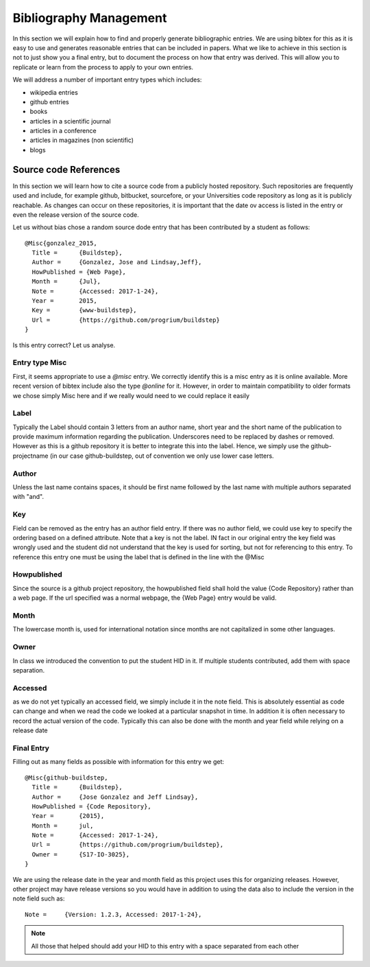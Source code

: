 Bibliography Management
======================

In this section we will explain how to find and properly generate
bibliographic entries. We are using bibtex for this as it is easy to
use and generates reasonable entries that can be included in
papers. What we like to achieve in this section is not to just show
you a final entry, but to document the process on how that entry was
derived. This will allow you to replicate or learn from the process to
apply to your own entries.

We will address a number of important entry types which includes:

* wikipedia entries
* github entries
* books
* articles in a scientific journal
* articles in a conference
* articles in magazines (non scientific)
* blogs

Source code References
---------------------

In this section we will learn how to cite a source code from a
publicly hosted repository. Such repositories are frequently used
and include, for example github, bitbucket, sourcefore, or your
Universities code repository as long as it is publicly reachable.
As changes can occur on these repositories, it is important that the
date ov access is listed in the entry or even the release version of
the source code.

Let us without bias chose a random source dode entry that has been
contributed by a student as follows::
  
  @Misc{gonzalez_2015,
    Title =	 {Buildstep},
    Author =	 {Gonzalez, Jose and Lindsay,Jeff},
    HowPublished = {Web Page},
    Month =	 {Jul},
    Note =	 {Accessed: 2017-1-24},
    Year =	 2015,
    Key =        {www-buildstep},
    Url =        {https://github.com/progrium/buildstep}
  }

Is this entry correct? Let us analyse.

Entry type Misc
^^^^^^^^^^^^^^^

First, it seems appropriate to use a *@misc* entry.  We correctly
identify this is a misc entry as it is online available. More recent
version of bibtex include also the type *@online* for it. However, in
order to maintain compatibility to older formats we chose simply Misc
here and if we really would need to we could replace it easily


Label
^^^^^

Typically the Label should contain 3 letters from an author name,
short year and the short name of the publication to provide maximum
information regarding the publication. Underscores need to be replaced
by dashes or removed. However as this is a github repository it is
better to integrate this into the label. Hence, we simply use the
github-projectname (in our case github-buildstep, out of convention we
only use lower case letters.

 
Author
^^^^^^

Unless the last name contains spaces, it should be first name followed
by the last name with multiple authors separated with "and". 
 
Key
^^^

Field can be removed as the entry has an author field entry. If there
was no author field, we could use key to specify the ordering based on
a defined attribute. Note that a key is not the label. IN fact in our
original entry the key field was wrongly used and the student did not
understand that the key is used for sorting, but not for referencing
to this entry. To reference this entry one must be using the label that
is defined in the line with the @Misc

 
Howpublished
^^^^^^^^^^^^

Since the source is a github project repository, the howpublished
field shall hold the value {Code Repository} rather than a web
page. If the url specified was a normal webpage, the {Web Page} entry
would be valid. 
 
Month
^^^^^

The lowercase month is, used for international notation since months
are not capitalized in some other languages.
 
Owner
^^^^^

In class we introduced the convention to put the student HID in it. If
multiple students contributed, add them with space separation.

 
Accessed
^^^^^^^^

as we do not yet typically an accessed field, we simply include it in
the note field. This is absolutely essential as code can change and
when we read the code we looked at a particular snapshot in time. In
addition it is often necessary to record the actual version of the
code. Typically this can also be done with the month and year field
while relying on a release date


Final Entry
^^^^^^^^^^^

Filling out as many fields as possible with information for this entry
we get::

  @Misc{github-buildstep,
    Title =	 {Buildstep},
    Author =	 {Jose Gonzalez and Jeff Lindsay},
    HowPublished = {Code Repository},
    Year =	 {2015},
    Month =	 jul,
    Note =	 {Accessed: 2017-1-24},
    Url =	 {https://github.com/progrium/buildstep},
    Owner =	 {S17-IO-3025},
  }

We are using the release date in the year and month field as this
project uses this for organizing releases. However, other project may
have release versions so you would have in addition to using the data
also to include the version in the note field such as::

      Note =	 {Version: 1.2.3, Accessed: 2017-1-24},


.. note:: All those that helped should add your HID to this entry with
	  a space separated from each other 
